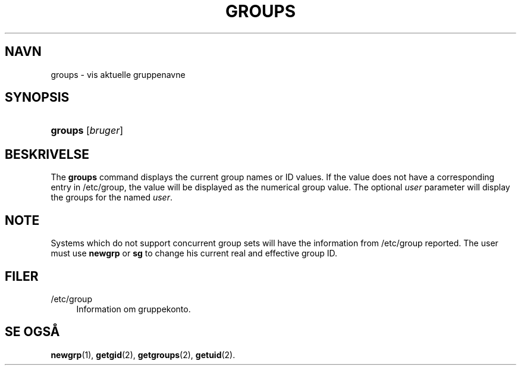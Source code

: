 '\" t
.\"     Title: groups
.\"    Author: Julianne Frances Haugh
.\" Generator: DocBook XSL Stylesheets v1.79.1 <http://docbook.sf.net/>
.\"      Date: 02/01/2022
.\"    Manual: User Commands
.\"    Source: shadow-utils 4.11.1
.\"  Language: Danish
.\"
.TH "GROUPS" "1" "02/01/2022" "shadow\-utils 4\&.11\&.1" "User Commands"
.\" -----------------------------------------------------------------
.\" * Define some portability stuff
.\" -----------------------------------------------------------------
.\" ~~~~~~~~~~~~~~~~~~~~~~~~~~~~~~~~~~~~~~~~~~~~~~~~~~~~~~~~~~~~~~~~~
.\" http://bugs.debian.org/507673
.\" http://lists.gnu.org/archive/html/groff/2009-02/msg00013.html
.\" ~~~~~~~~~~~~~~~~~~~~~~~~~~~~~~~~~~~~~~~~~~~~~~~~~~~~~~~~~~~~~~~~~
.ie \n(.g .ds Aq \(aq
.el       .ds Aq '
.\" -----------------------------------------------------------------
.\" * set default formatting
.\" -----------------------------------------------------------------
.\" disable hyphenation
.nh
.\" disable justification (adjust text to left margin only)
.ad l
.\" -----------------------------------------------------------------
.\" * MAIN CONTENT STARTS HERE *
.\" -----------------------------------------------------------------
.SH "NAVN"
groups \- vis aktuelle gruppenavne
.SH "SYNOPSIS"
.HP \w'\fBgroups\fR\ 'u
\fBgroups\fR [\fIbruger\fR]
.SH "BESKRIVELSE"
.PP
The
\fBgroups\fR
command displays the current group names or ID values\&. If the value does not have a corresponding entry in
/etc/group, the value will be displayed as the numerical group value\&. The optional
\fIuser\fR
parameter will display the groups for the named
\fIuser\fR\&.
.SH "NOTE"
.PP
Systems which do not support concurrent group sets will have the information from
/etc/group
reported\&. The user must use
\fBnewgrp\fR
or
\fBsg\fR
to change his current real and effective group ID\&.
.SH "FILER"
.PP
/etc/group
.RS 4
Information om gruppekonto\&.
.RE
.SH "SE OGS\(oA"
.PP
\fBnewgrp\fR(1),
\fBgetgid\fR(2),
\fBgetgroups\fR(2),
\fBgetuid\fR(2)\&.

